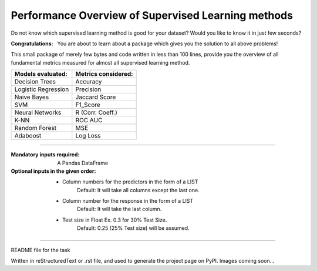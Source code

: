 Performance Overview of Supervised Learning methods 
====================================================

Do not know which supervised learning method is good for your dataset?
Would you like to know it in just few seconds?

:Congratulations:
  You are about to learn about a package which gives you the solution to all above problems!

This small package of merely few bytes and code written in less than 100 lines, provide you the overview of all fundamental metrics measured for almost all supervised learning method.


+---------------------+-----------------------+
|  Models evaluated:  |  Metrics considered:  |
+=====================+=======================+
|   Decision Trees    |        Accuracy       |
+---------------------+-----------------------+
| Logistic Regression |        Precision      |
+---------------------+-----------------------+
|     Naive Bayes     |      Jaccard Score    |
+---------------------+-----------------------+
|         SVM         |        F1_Score       |
+---------------------+-----------------------+
|   Neural Networks   |    R (Corr. Coeff.)   |
+---------------------+-----------------------+
|         K-NN        |         ROC AUC       |
+---------------------+-----------------------+
|    Random Forest    |          MSE          |
+---------------------+-----------------------+
|       Adaboost      |        Log Loss       |
+---------------------+-----------------------+


-------------------------------------------------------------------------------------------------------------------------

:Mandatory inputs required:
  A Pandas DataFrame

:Optional inputs in the given order:
  - Column numbers for the predictors in the form of a LIST 
      Default: It will take all columns except the last one.
  - Column number for the response in the form of a LIST
      Default: It will take the last column.
  - Test size in Float Ex. 0.3 for 30% Test Size.
      Default: 0.25 (25% Test size) will be assumed.


-----

README file for the task

Written in reStructuredText or .rst file, and used to generate the project page on PyPI. Images coming soon...
